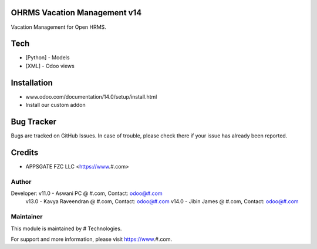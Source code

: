 OHRMS Vacation Management v14
==============================
Vacation Management for Open HRMS.

Tech
====
* [Python] - Models
* [XML] - Odoo views

Installation
============
- www.odoo.com/documentation/14.0/setup/install.html
- Install our custom addon


Bug Tracker
===========
Bugs are tracked on GitHub Issues. In case of trouble, please check there if your issue has already been reported.

Credits
=======
* APPSGATE FZC LLC <https://www.#.com>

Author
------

Developer: v11.0 - Aswani PC @ #.com, Contact: odoo@#.com
           v13.0 - Kavya Raveendran @ #.com, Contact: odoo@#.com
           v14.0 - Jibin James @ #.com, Contact: odoo@#.com

Maintainer
----------

This module is maintained by # Technologies.

For support and more information, please visit https://www.#.com.
